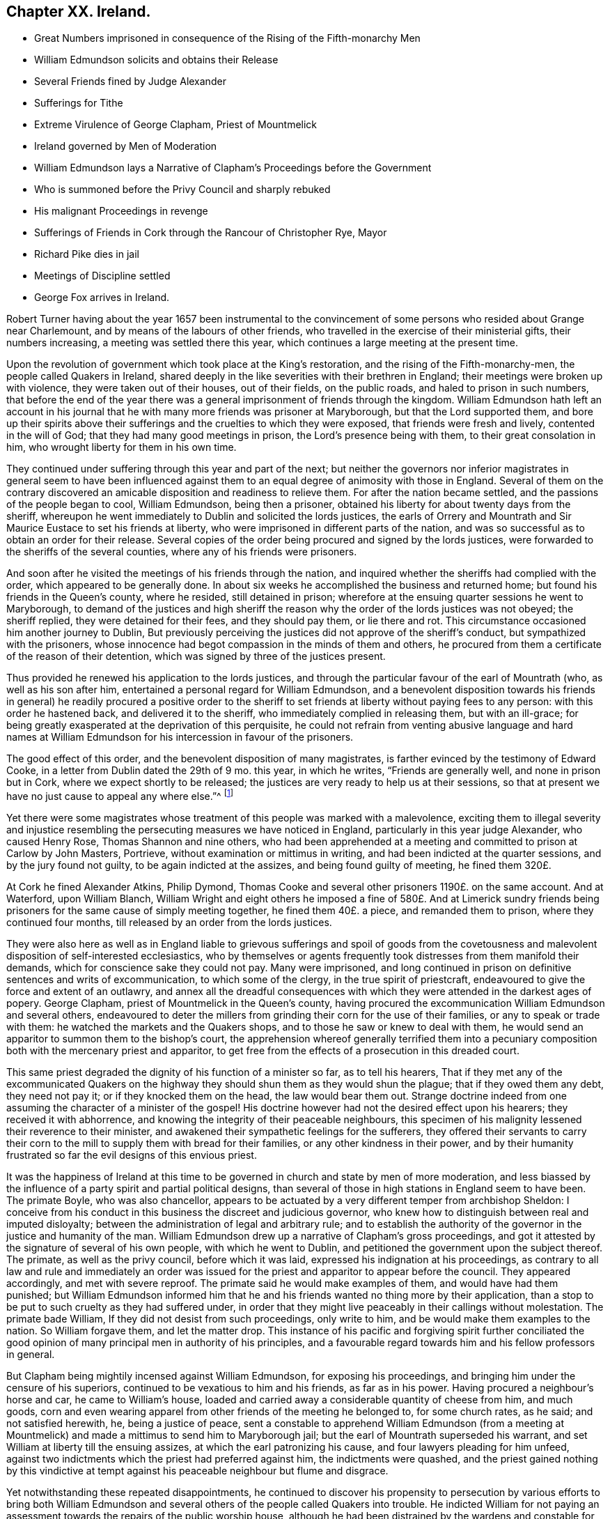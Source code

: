 == Chapter XX. Ireland.

[.chapter-synopsis]
* Great Numbers imprisoned in consequence of the Rising of the Fifth-monarchy Men
* William Edmundson solicits and obtains their Release
* Several Friends fined by Judge Alexander
* Sufferings for Tithe
* Extreme Virulence of George Clapham, Priest of Mountmelick
* Ireland governed by Men of Moderation
* William Edmundson lays a Narrative of Clapham`'s Proceedings before the Government
* Who is summoned before the Privy Council and sharply rebuked
* His malignant Proceedings in revenge
* Sufferings of Friends in Cork through the Rancour of Christopher Rye, Mayor
* Richard Pike dies in jail
* Meetings of Discipline settled
* George Fox arrives in Ireland.

Robert Turner having about the year 1657 been instrumental to the
convincement of some persons who resided about Grange near Charlemount,
and by means of the labours of other friends,
who travelled in the exercise of their ministerial gifts, their numbers increasing,
a meeting was settled there this year,
which continues a large meeting at the present time.

Upon the revolution of government which took place at the King`'s restoration,
and the rising of the Fifth-monarchy-men, the people called Quakers in Ireland,
shared deeply in the like severities with their brethren in England;
their meetings were broken up with violence, they were taken out of their houses,
out of their fields, on the public roads, and haled to prison in such numbers,
that before the end of the year there was a general
imprisonment of friends through the kingdom.
William Edmundson hath left an account in his journal that
he with many more friends was prisoner at Maryborough,
but that the Lord supported them,
and bore up their spirits above their sufferings
and the cruelties to which they were exposed,
that friends were fresh and lively, contented in the will of God;
that they had many good meetings in prison, the Lord`'s presence being with them,
to their great consolation in him, who wrought liberty for them in his own time.

They continued under suffering through this year and part of the next;
but neither the governors nor inferior magistrates in general seem to have been
influenced against them to an equal degree of animosity with those in England.
Several of them on the contrary discovered an amicable
disposition and readiness to relieve them.
For after the nation became settled, and the passions of the people began to cool,
William Edmundson, being then a prisoner,
obtained his liberty for about twenty days from the sheriff,
whereupon he went immediately to Dublin and solicited the lords justices,
the earls of Orrery and Mountrath and Sir Maurice Eustace to set his friends at liberty,
who were imprisoned in different parts of the nation,
and was so successful as to obtain an order for their release.
Several copies of the order being procured and signed by the lords justices,
were forwarded to the sheriffs of the several counties,
where any of his friends were prisoners.

And soon after he visited the meetings of his friends through the nation,
and inquired whether the sheriffs had complied with the order,
which appeared to be generally done.
In about six weeks he accomplished the business and returned home;
but found his friends in the Queen`'s county, where he resided, still detained in prison;
wherefore at the ensuing quarter sessions he went to Maryborough,
to demand of the justices and high sheriff the reason
why the order of the lords justices was not obeyed;
the sheriff replied, they were detained for their fees, and they should pay them,
or lie there and rot.
This circumstance occasioned him another journey to Dublin,
But previously perceiving the justices did not approve of the sheriff`'s conduct,
but sympathized with the prisoners,
whose innocence had begot compassion in the minds of them and others,
he procured from them a certificate of the reason of their detention,
which was signed by three of the justices present.

Thus provided he renewed his application to the lords justices,
and through the particular favour of the earl of Mountrath (who,
as well as his son after him, entertained a personal regard for William Edmundson,
and a benevolent disposition towards his friends in general) he readily procured a positive
order to the sheriff to set friends at liberty without paying fees to any person:
with this order he hastened back, and delivered it to the sheriff,
who immediately complied in releasing them, but with an ill-grace;
for being greatly exasperated at the deprivation of this perquisite,
he could not refrain from venting abusive language and hard names at William
Edmundson for his intercession in favour of the prisoners.

The good effect of this order, and the benevolent disposition of many magistrates,
is farther evinced by the testimony of Edward Cooke,
in a letter from Dublin dated the 29th of 9 mo.
this year, in which he writes, "`Friends are generally well,
and none in prison but in Cork, where we expect shortly to be released;
the justices are very ready to help us at their sessions,
so that at present we have no just cause to appeal any where else.`"^
footnote:[[.book-title]#Besse.#]

Yet there were some magistrates whose treatment of this people was marked with a malevolence,
exciting them to illegal severity and injustice resembling
the persecuting measures we have noticed in England,
particularly in this year judge Alexander, who caused Henry Rose,
Thomas Shannon and nine others,
who had been apprehended at a meeting and committed to prison at Carlow by John Masters,
Portrieve, without examination or mittimus in writing,
and had been indicted at the quarter sessions, and by the jury found not guilty,
to be again indicted at the assizes, and being found guilty of meeting,
he fined them 320£.

At Cork he fined Alexander Atkins, Philip Dymond,
Thomas Cooke and several other prisoners 1190£. on the same account.
And at Waterford, upon William Blanch,
William Wright and eight others he imposed a fine of 580£. And at Limerick
sundry friends being prisoners for the same cause of simply meeting together,
he fined them 40£. a piece, and remanded them to prison,
where they continued four months, till released by an order from the lords justices.

They were also here as well as in England liable to grievous sufferings and spoil of
goods from the covetousness and malevolent disposition of self-interested ecclesiastics,
who by themselves or agents frequently took distresses from them manifold their demands,
which for conscience sake they could not pay.
Many were imprisoned,
and long continued in prison on definitive sentences and writs of excommunication,
to which some of the clergy, in the true spirit of priestcraft,
endeavoured to give the force and extent of an outlawry,
and annex all the dreadful consequences with which
they were attended in the darkest ages of popery.
George Clapham, priest of Mountmelick in the Queen`'s county,
having procured the excommunication William Edmundson and several others,
endeavoured to deter the millers from grinding their corn for the use of their families,
or any to speak or trade with them: he watched the markets and the Quakers shops,
and to those he saw or knew to deal with them,
he would send an apparitor to summon them to the bishop`'s court,
the apprehension whereof generally terrified them into a pecuniary
composition both with the mercenary priest and apparitor,
to get free from the effects of a prosecution in this dreaded court.

This same priest degraded the dignity of his function of a minister so far,
as to tell his hearers,
That if they met any of the excommunicated Quakers on the
highway they should shun them as they would shun the plague;
that if they owed them any debt, they need not pay it;
or if they knocked them on the head, the law would bear them out.
Strange doctrine indeed from one assuming the character of a minister of the gospel!
His doctrine however had not the desired effect upon his hearers;
they received it with abhorrence,
and knowing the integrity of their peaceable neighbours,
this specimen of his malignity lessened their reverence to their minister,
and awakened their sympathetic feelings for the sufferers,
they offered their servants to carry their corn to
the mill to supply them with bread for their families,
or any other kindness in their power,
and by their humanity frustrated so far the evil designs of this envious priest.

It was the happiness of Ireland at this time to be
governed in church and state by men of more moderation,
and less biassed by the influence of a party spirit and partial political designs,
than several of those in high stations in England seem to have been.
The primate Boyle, who was also chancellor,
appears to be actuated by a very different temper from archbishop Sheldon:
I conceive from his conduct in this business the discreet and judicious governor,
who knew how to distinguish between real and imputed disloyalty;
between the administration of legal and arbitrary rule;
and to establish the authority of the governor in the justice and humanity of the man.
William Edmundson drew up a narrative of Clapham`'s gross proceedings,
and got it attested by the signature of several of his own people,
with which he went to Dublin, and petitioned the government upon the subject thereof.
The primate, as well as the privy council, before which it was laid,
expressed his indignation at his proceedings,
as contrary to all law and rule and immediately an order was issued
for the priest and apparitor to appear before the council.
They appeared accordingly, and met with severe reproof.
The primate said he would make examples of them, and would have had them punished;
but William Edmundson informed him that he and his
friends wanted no thing more by their application,
than a stop to be put to such cruelty as they had suffered under,
in order that they might live peaceably in their callings without molestation.
The primate bade William, If they did not desist from such proceedings,
only write to him, and be would make them examples to the nation.
So William forgave them, and let the matter drop.
This instance of his pacific and forgiving spirit further conciliated
the good opinion of many principal men in authority of his principles,
and a favourable regard towards him and his fellow professors in general.

But Clapham being mightily incensed against William Edmundson,
for exposing his proceedings, and bringing him under the censure of his superiors,
continued to be vexatious to him and his friends, as far as in his power.
Having procured a neighbour`'s horse and car, he came to William`'s house,
loaded and carried away a considerable quantity of cheese from him, and much goods,
corn and even wearing apparel from other friends of the meeting he belonged to,
for some church rates, as he said; and not satisfied herewith, he,
being a justice of peace,
sent a constable to apprehend William Edmundson (from a meeting at Mountmelick)
and made a mittimus to send him to Maryborough jail;
but the earl of Mountrath superseded his warrant,
and set William at liberty till the ensuing assizes,
at which the earl patronizing his cause, and four lawyers pleading for him unfeed,
against two indictments which the priest had preferred against him,
the indictments were quashed,
and the priest gained nothing by this vindictive at tempt against
his peaceable neighbour but flume and disgrace.

Yet notwithstanding these repeated disappointments,
he continued to discover his propensity to persecution by various efforts to bring both
William Edmundson and several others of the people called Quakers into trouble.
He indicted William for not paying an assessment
towards the repairs of the public worship house,
although he had been distrained by the wardens and constable for the same before,
who took a mare away from him worth 3£. 10s. He again indicted
several friends for being at a meeting on a certain day,
and for not being at church (as he termed it) the same day;
in consequence of this prosecution several were fined,
and warrants issued for levying the fines by distraints.
In order to use endeavours to rescue his friends from suffering
for the conscientious discharge of apprehended duty,
from the malice of unreasonable men.
William Edmundson went again to Dublin,
and presented a petition upon the subject to the lord lieutenant and council:
himself and another friend were admitted into the council-chamber to state their grievance;
and after a patient and candid hearing the council gave
judgment that the proceedings against them were illegal.
The lord lieutenant being desirous to be informed
why they did not pay tithes to the ministers,
William Edmundson informed him from the Scriptures,
that the law was ended that gave tithes, and the priesthood ended that received them,
by the coming and suffering of Christ, who had settled a ministry on better terms,
and ordered them a maintenance:
he then inquired what maintenance the ministers must have?
and William replied, Christ`'s allowance, pointing out from the Scriptures what that was;
as the Lord, he saith, opened them to him,
and gave him wisdom and utterance to treat the subject clearly to their understandings.
There were three bishops present, but none of them made any objection in reply.
The lord lieutenant, in conclusion, bid God bless them;
adding that they should not suffer for not going to the public worship,
nor for going to their own meetings.
This favourable disposition of the chief ruler awed the priest into quietness,
and occasioned a public opinion that the Quakers
had received a toleration of their religion,
which was productive of much ease to the members of this society,
who had suffered greatly both by imprisonments and
loss of substance on a religious account.

In effect of this moderation in the governors,
the sufferings of the Quakers (so called) were inconsiderable
through the course of the succeeding year,
and longer in most parts; but in the year 1667 persecution grew hot in Cork,
through the intemperate rancour of Christopher Rye, mayor of that city,
to the members of this society, who imprisoned them in great numbers,
only for keeping up their religious meetings,
and caused their imprisonment to be particularly rigorous and severe; and amongst:
other respectable inhabitants of the city, Richard Pike,
who lost his life by cold and distemper, contracted in the jail; and William Penn,
lately convinced there, as before related, who during his residence in these parts,
having contracted an intimate acquaintance with many of the nobility and gentry,
wrote to the earl of Orrery, lord president of Munster,
acquainting him with the cause and manner of their imprisonment,
and soliciting him to interpose his authority for restoring them to their liberty,
which request, so far as related to himself, was readily granted,
the earl immediately ordering his discharge.

The society being now greatly increased in number,
upon the receiving of George Fox`'s epistle of advice to set up meetings of discipline,
the usefulness and necessity thereof appearing manifest to friends in Ireland,
they proceeded in Ireland to establish them,
in the same manner as their brethren in England had done.
The care whereof rested principally upon William Edmundson,
who had been chiefly instrumental to the gathering of the society in that nation,
and preserving them in fidelity to their principles.
They began with establishing provincial meetings to be held once in fix weeks;
for these were prior to the monthly meetings,
as the quarterly meetings in England were prior to the monthly meetings there;
and those affairs which have since been the subjects of deliberation in monthly
meetings at first fell under the cognizance of the provincial meetings,
because in these times of infancy and sufferings the mutual help
and advice of friends assembled from different parts appear necessary,
when some particular meetings were weak and small.

In the forepart of the succeeding year George Fox landing in that
nation in company with Robert Lodge and some other friends,
seconded his epistolary advice,
by his presence and personal assistance and directions
in settling men`'s and women`'s meetings.
At Dublin he recommended the holding of their men`'s
and women`'s meetings once in two weeks,
which hath continued ever since; in some places they were agreed to be held monthly;
in others once in six weeks, as exigency or convenience required:
He likewise recommended the establishment of a general national meeting
to be held half yearly in Dublin in the third and ninth months.
The first meeting of this sort was held there in the third month 1670,
O+++.+++ S. and this settlement still continues.

By which establishment the society in that nation
(as well as in England) became a compact body,
united in a benevolent concern for the mutual help and edification one of another,
and of the body in general,
as the exigencies of individuals or the society at large might render requisite.

In those early days the principal employment of these meetings was the collecting
and recording the sufferings of the respective members of the society,
and the account upon which they suffered;
and to make proper application for the relief of friends,
or for their release from imprisonment.

But in process of time many other weighty affairs,
respecting good order and discipline in the church,
seemed necessary subjects for consideration in these meetings;
and friends in that nation became eminently conspicuous
for their zeal and diligence in the supporting thereof;
the same spirit of wisdom and sound understanding leading them
and their brethren in England into the same salutary rules,
excellent in themselves,
and highly conducive to the preservation of the community in a life and
practice consistent with the purity of their profession.

George Fox travelled over several parts of the nation,
visiting his friends in their meetings of discipline, as well as worship,
to set a-foot those meetings in the different quarters;
and when he had accomplished his service, he took leave of his friends in much affection,
in the sense of the heavenly life and power that was manifested among them,
and with his companions returned to England.

Of this visit George Fox himself gives the following account.
"`The priests and magistrates were envious, but the Lord disappointed their counsels,
and gave us many blessed opportunities to visit friends, and spread truth in that nation.
Meetings were large, friends coming to them far and near:
Many were reached and convinced, and gathered to the truth,
and friends greatly refreshed.`"
